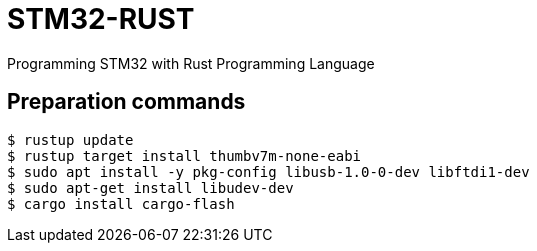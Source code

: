 = STM32-RUST
Programming STM32 with Rust Programming Language 

== Preparation commands 

:source-highlighter: coderay

[source,shell]
----
$ rustup update 
$ rustup target install thumbv7m-none-eabi 
$ sudo apt install -y pkg-config libusb-1.0-0-dev libftdi1-dev
$ sudo apt-get install libudev-dev
$ cargo install cargo-flash
----